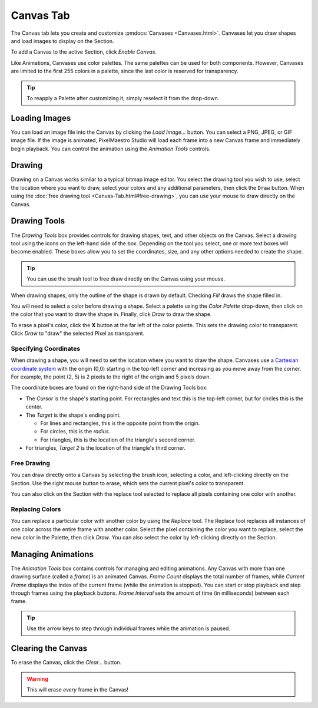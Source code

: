 
Canvas Tab
==========

The Canvas tab lets you create and customize :pmdocs:`Canvases <Canvases.html>`. Canvases let you draw shapes and load images to display on the Section.

To add a Canvas to the active Section, click *Enable Canvas*.


.. image:: images/canvas-controls.png
   :target: images/canvas-controls.png
   :alt: Canvas Tab


Like Animations, Canvases use color palettes. The same palettes can be used for both components. However, Canvases are limited to the first 255 colors in a palette, since the last color is reserved for transparency.

.. Tip:: To reapply a Palette after customizing it, simply reselect it from the drop-down.

Loading Images
--------------

You can load an image file into the Canvas by clicking the *Load Image...* button. You can select a PNG, JPEG, or GIF image file. If the image is animated, PixelMaestro Studio will load each frame into a new Canvas frame and immediately begin playback. You can control the animation using the *Animation Tools* controls.

Drawing
-------

Drawing on a Canvas works similar to a typical bitmap image editor. You select the drawing tool you wish to use, select the location where you want to draw, select your colors and any additional parameters, then click the ``Draw`` button.  When using the :doc:`free drawing tool <Canvas-Tab.html#free-drawing>`, you can use your mouse to draw directly on the Canvas.

Drawing Tools
-------------

The *Drawing Tools* box provides controls for drawing shapes, text, and other objects on the Canvas. Select a drawing tool using the icons on the left-hand side of the box. Depending on the tool you select, one or more text boxes will become enabled. These boxes allow you to set the coordinates, size, and any other options needed to create the shape.

.. Tip:: You can use the brush tool to free draw directly on the Canvas using your mouse.

When drawing shapes, only the outline of the shape is drawn by default. Checking *Fill* draws the shape filled in.

You will need to select a color before drawing a shape. Select a palette using the *Color Palette* drop-down, then click on the color that you want to draw the shape in. Finally, click *Draw* to draw the shape.

To erase a pixel's color, click the **X** button at the far left of the color palette. This sets the drawing color to transparent. Click *Draw* to "draw" the selected Pixel as transparent.

Specifying Coordinates
^^^^^^^^^^^^^^^^^^^^^^

When drawing a shape, you will need to set the location where you want to draw the shape. Canvases use a `Cartesian coordinate system <https://en.wikipedia.org/wiki/Cartesian_coordinate_system>`_ with the origin (0,0) starting in the top-left corner and increasing as you move away from the corner. For example, the point (2, 5) is 2 pixels to the right of the origin and 5 pixels down.

The coordinate boxes are found on the right-hand side of the Drawing Tools box:


* The *Cursor* is the shape's starting point. For rectangles and text this is the top-left corner, but for circles this is the center.
* The *Target* is the shape's ending point.

  * For lines and rectangles, this is the opposite point from the origin.
  * For circles, this is the *radius*.
  * For triangles, this is the location of the triangle's second corner.

* For triangles, *Target 2* is the location of the triangle's third corner.

Free Drawing
^^^^^^^^^^^^

You can draw directly onto a Canvas by selecting the brush icon, selecting a color, and left-clicking directly on the Section. Use the right mouse button to erase, which sets the current pixel's color to transparent.

You can also click on the Section with the replace tool selected to replace all pixels containing one color with another.

Replacing Colors
^^^^^^^^^^^^^^^^

You can replace a particular color with another color by using the *Replace* tool. The Replace tool replaces all instances of one color across the entire frame with another color. Select the pixel containing the color you want to replace, select the new color in the Palette, then click *Draw*. You can also select the color by left-clicking directly on the Section.

Managing Animations
-------------------

The *Animation Tools* box contains controls for managing and editing animations. Any Canvas with more than one drawing surface (called a *frame*\ ) is an animated Canvas.  *Frame Count* displays the total number of frames, while *Current Frame* displays the index of the current frame (while the animation is stopped). You can start or stop playback and step through frames using the playback buttons. *Frame Interval* sets the amount of time (in milliseconds) between each frame.

.. Tip:: Use the arrow keys to step through individual frames while the animation is paused.

Clearing the Canvas
-------------------

To erase the Canvas, click the *Clear...* button.

.. Warning:: This will erase *every* frame in the Canvas!
